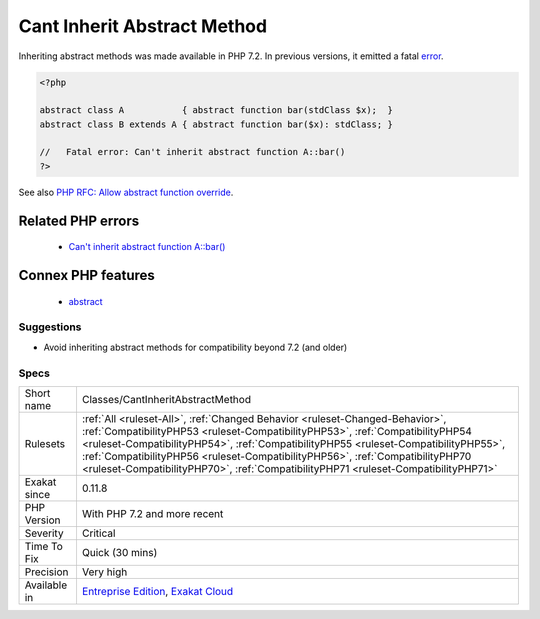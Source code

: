 .. _classes-cantinheritabstractmethod:

.. _cant-inherit-abstract-method:

Cant Inherit Abstract Method
++++++++++++++++++++++++++++

.. meta::
	:description:
		Cant Inherit Abstract Method: Inheriting abstract methods was made available in PHP 7.
	:twitter:card: summary_large_image
	:twitter:site: @exakat
	:twitter:title: Cant Inherit Abstract Method
	:twitter:description: Cant Inherit Abstract Method: Inheriting abstract methods was made available in PHP 7
	:twitter:creator: @exakat
	:twitter:image:src: https://www.exakat.io/wp-content/uploads/2020/06/logo-exakat.png
	:og:image: https://www.exakat.io/wp-content/uploads/2020/06/logo-exakat.png
	:og:title: Cant Inherit Abstract Method
	:og:type: article
	:og:description: Inheriting abstract methods was made available in PHP 7
	:og:url: https://exakat.readthedocs.io/en/latest/Reference/Rules/Cant Inherit Abstract Method.html
	:og:locale: en
Inheriting abstract methods was made available in PHP 7.2. In previous versions, it emitted a fatal `error <https://www.php.net/error>`_.

.. code-block:: php
   
   <?php
   
   abstract class A           { abstract function bar(stdClass $x);  }
   abstract class B extends A { abstract function bar($x): stdClass; }
   
   //   Fatal error: Can't inherit abstract function A::bar()
   ?>

See also `PHP RFC: Allow abstract function override <https://wiki.php.net/rfc/allow-abstract-function-override>`_.

Related PHP errors 
-------------------

  + `Can't inherit abstract function A::bar() <https://php-errors.readthedocs.io/en/latest/messages/can%5C%27t-inherit-abstract-function-%25s%5C%3A%5C%3A%25s%5C%28%5C%29-%5C%28previously-declared-abstract-in-%25s%5C%29.html>`_



Connex PHP features
-------------------

  + `abstract <https://php-dictionary.readthedocs.io/en/latest/dictionary/abstract.ini.html>`_


Suggestions
___________

* Avoid inheriting abstract methods for compatibility beyond 7.2 (and older)




Specs
_____

+--------------+------------------------------------------------------------------------------------------------------------------------------------------------------------------------------------------------------------------------------------------------------------------------------------------------------------------------------------------------------------------------------------------------------------------------------+
| Short name   | Classes/CantInheritAbstractMethod                                                                                                                                                                                                                                                                                                                                                                                            |
+--------------+------------------------------------------------------------------------------------------------------------------------------------------------------------------------------------------------------------------------------------------------------------------------------------------------------------------------------------------------------------------------------------------------------------------------------+
| Rulesets     | :ref:`All <ruleset-All>`, :ref:`Changed Behavior <ruleset-Changed-Behavior>`, :ref:`CompatibilityPHP53 <ruleset-CompatibilityPHP53>`, :ref:`CompatibilityPHP54 <ruleset-CompatibilityPHP54>`, :ref:`CompatibilityPHP55 <ruleset-CompatibilityPHP55>`, :ref:`CompatibilityPHP56 <ruleset-CompatibilityPHP56>`, :ref:`CompatibilityPHP70 <ruleset-CompatibilityPHP70>`, :ref:`CompatibilityPHP71 <ruleset-CompatibilityPHP71>` |
+--------------+------------------------------------------------------------------------------------------------------------------------------------------------------------------------------------------------------------------------------------------------------------------------------------------------------------------------------------------------------------------------------------------------------------------------------+
| Exakat since | 0.11.8                                                                                                                                                                                                                                                                                                                                                                                                                       |
+--------------+------------------------------------------------------------------------------------------------------------------------------------------------------------------------------------------------------------------------------------------------------------------------------------------------------------------------------------------------------------------------------------------------------------------------------+
| PHP Version  | With PHP 7.2 and more recent                                                                                                                                                                                                                                                                                                                                                                                                 |
+--------------+------------------------------------------------------------------------------------------------------------------------------------------------------------------------------------------------------------------------------------------------------------------------------------------------------------------------------------------------------------------------------------------------------------------------------+
| Severity     | Critical                                                                                                                                                                                                                                                                                                                                                                                                                     |
+--------------+------------------------------------------------------------------------------------------------------------------------------------------------------------------------------------------------------------------------------------------------------------------------------------------------------------------------------------------------------------------------------------------------------------------------------+
| Time To Fix  | Quick (30 mins)                                                                                                                                                                                                                                                                                                                                                                                                              |
+--------------+------------------------------------------------------------------------------------------------------------------------------------------------------------------------------------------------------------------------------------------------------------------------------------------------------------------------------------------------------------------------------------------------------------------------------+
| Precision    | Very high                                                                                                                                                                                                                                                                                                                                                                                                                    |
+--------------+------------------------------------------------------------------------------------------------------------------------------------------------------------------------------------------------------------------------------------------------------------------------------------------------------------------------------------------------------------------------------------------------------------------------------+
| Available in | `Entreprise Edition <https://www.exakat.io/entreprise-edition>`_, `Exakat Cloud <https://www.exakat.io/exakat-cloud/>`_                                                                                                                                                                                                                                                                                                      |
+--------------+------------------------------------------------------------------------------------------------------------------------------------------------------------------------------------------------------------------------------------------------------------------------------------------------------------------------------------------------------------------------------------------------------------------------------+


